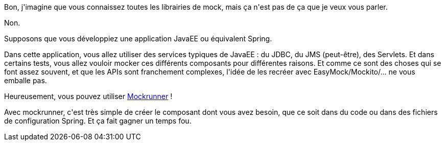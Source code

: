 :jbake-type: post
:jbake-status: published
:jbake-title: Mockrunner
:jbake-tags: ca sert à presque rien,java,javaee,test,_mois_sept.,_année_2015
:jbake-date: 2015-09-01
:jbake-depth: ../../../../
:jbake-uri: wordpress/2015/09/01/mockrunner.adoc
:jbake-excerpt: 
:jbake-source: https://riduidel.wordpress.com/2015/09/01/mockrunner/
:jbake-style: wordpress

++++
<p>
Bon, j'imagine que vous connaissez toutes les librairies de mock, mais ça n'est pas de ça que je veux vous parler.
</p>
<p>
Non.
</p>
<p>
Supposons que vous développiez une application JavaEE ou équivalent Spring.
</p>
<p>
Dans cette application, vous allez utiliser des services typiques de JavaEE : du JDBC, du JMS (peut-être), des Servlets. Et dans certains tests, vous allez vouloir mocker ces différents composants pour différentes raisons. Et comme ce sont des choses qui se font assez souvent, et que les APIs sont franchement complexes, l'idée de les recréer avec EasyMock/Mockito/... ne vous emballe pas.
</p>
<p>
Heureusement, vous pouvez utiliser <a href="http://mockrunner.github.io">Mockrunner</a> !
</p>
<p>
Avec mockrunner, c'est très simple de créer le composant dont vous avez besoin, que ce soit dans du code ou dans des fichiers de configuration Spring. Et ça fait gagner un temps fou.
</p>
++++